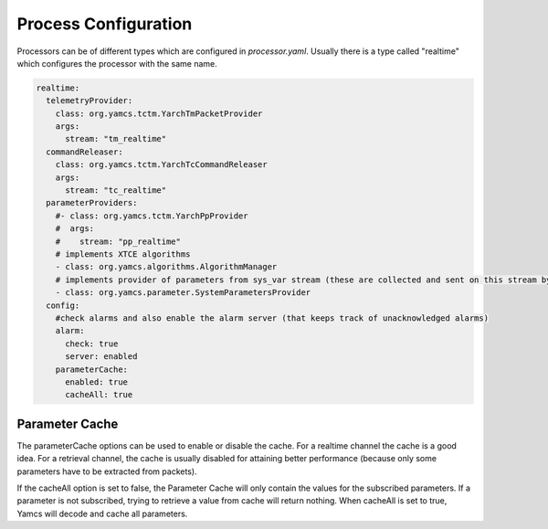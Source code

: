Process Configuration
=====================

Processors can be of different types which are configured in `processor.yaml`. Usually there is a type called "realtime" which configures the processor with the same name.

.. code-block:: yaml

    realtime:
      telemetryProvider:
        class: org.yamcs.tctm.YarchTmPacketProvider
        args:
          stream: "tm_realtime"
      commandReleaser:
        class: org.yamcs.tctm.YarchTcCommandReleaser
        args:
          stream: "tc_realtime"
      parameterProviders:
        #- class: org.yamcs.tctm.YarchPpProvider
        #  args:
        #    stream: "pp_realtime"
        # implements XTCE algorithms
        - class: org.yamcs.algorithms.AlgorithmManager
        # implements provider of parameters from sys_var stream (these are collected and sent on this stream by SystemParametersCollector     service)
        - class: org.yamcs.parameter.SystemParametersProvider
      config:
        #check alarms and also enable the alarm server (that keeps track of unacknowledged alarms)
        alarm:
          check: true
          server: enabled
        parameterCache:
          enabled: true
          cacheAll: true


Parameter Cache
---------------

The parameterCache options can be used to enable or disable the cache. For a realtime channel the cache is a good idea. For a retrieval channel, the cache is usually disabled for attaining better performance (because only some parameters have to be extracted from packets).

If the cacheAll option is set to false, the Parameter Cache will only contain the values for the subscribed parameters. If a parameter is not subscribed, trying to retrieve a value from cache will return nothing.
When cacheAll is set to true, Yamcs will decode and cache all parameters.
